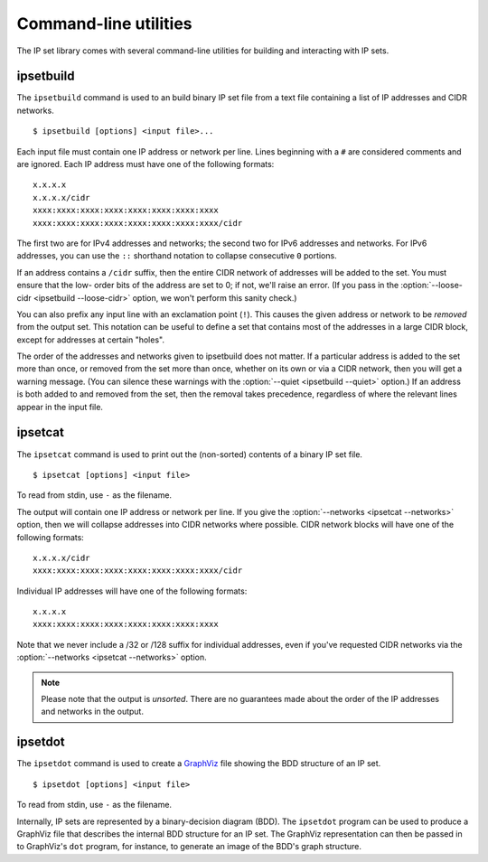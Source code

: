 .. _commands:

Command-line utilities
======================

The IP set library comes with several command-line utilities for building and
interacting with IP sets.


ipsetbuild
----------

.. program:: ipsetbuild

The ``ipsetbuild`` command is used to an build binary IP set file from a text
file containing a list of IP addresses and CIDR networks.

::

    $ ipsetbuild [options] <input file>...

.. option:: --output <filename>, -o <filename>

   Writes the binary IP set file to *filename*.  If this option isn't given,
   then the binary set will be written to standard output.

.. option::  --loose-cidr, -l

   Be more lenient about the address portion of any CIDR network blocks found in
   the input file.  (This is described in more detail below.)

.. option:: --verbose, -v

   Show summary information about the IP set that's built, as well as progress
   information about the files being read and written.  If this option is not
   given, the only output will be any error, alert, or warning messages that
   occur.

.. option:: --quiet, -q

   Show only error message for malformed input. All warnings, alerts, and
   summary information about the IP set is suppressed.

.. option:: --help

   Display some help text and exit.

Each input file must contain one IP address or network per line.  Lines
beginning with a ``#`` are considered comments and are ignored.  Each IP address
must have one of the following formats::

    x.x.x.x
    x.x.x.x/cidr
    xxxx:xxxx:xxxx:xxxx:xxxx:xxxx:xxxx:xxxx
    xxxx:xxxx:xxxx:xxxx:xxxx:xxxx:xxxx:xxxx/cidr

The first two are for IPv4 addresses and networks; the second two for IPv6
addresses and networks.  For IPv6 addresses, you can use the ``::`` shorthand
notation to collapse consecutive ``0`` portions.

If an address contains a ``/cidr`` suffix, then the entire CIDR network of
addresses will be added to the set.  You must ensure that the low- order bits of
the address are set to 0; if not, we'll raise an error.  (If you pass in the
:option:`--loose-cidr <ipsetbuild --loose-cidr>` option, we won't perform this
sanity check.)

You can also prefix any input line with an exclamation point (``!``).  This
causes the given address or network to be *removed* from the output set.  This
notation can be useful to define a set that contains most of the addresses in a
large CIDR block, except for addresses at certain "holes".

The order of the addresses and networks given to ipsetbuild does not matter.  If
a particular address is added to the set more than once, or removed from the set
more than once, whether on its own or via a CIDR network, then you will get a
warning message.  (You can silence these warnings with the :option:`--quiet
<ipsetbuild --quiet>` option.)  If an address is both added to and removed from
the set, then the removal takes precedence, regardless of where the relevant
lines appear in the input file.


ipsetcat
--------

.. program:: ipsetcat

The ``ipsetcat`` command is used to print out the (non-sorted) contents of a
binary IP set file.

::

    $ ipsetcat [options] <input file>

To read from stdin, use ``-`` as the filename.

.. option:: --output <filename>, -o <filename>

   Writes the contents of the binary IP set file to *filename*.  If this option
   isn't given, then the contents will be written to standard output.

.. option:: --networks, -n

   Where possible, group the IP addresses in the set into CIDR network blocks.
   For dense sets, this can greatly reduce the amount of output that's
   generated.

.. option:: --verbose, -v

   Show progress information about the files being read and written.  If this
   option is not given, the only output will be any error messages that occur.

.. option:: --help

   Display some help text and exit.

The output will contain one IP address or network per line.  If you give the
:option:`--networks <ipsetcat --networks>` option, then we will collapse
addresses into CIDR networks where possible.  CIDR network blocks will have one
of the following formats::

    x.x.x.x/cidr
    xxxx:xxxx:xxxx:xxxx:xxxx:xxxx:xxxx:xxxx/cidr

Individual IP addresses will have one of the following formats::

    x.x.x.x
    xxxx:xxxx:xxxx:xxxx:xxxx:xxxx:xxxx:xxxx

Note that we never include a /32 or /128 suffix for individual addresses, even
if you've requested CIDR networks via the :option:`--networks <ipsetcat
--networks>` option.

.. note::

   Please note that the output is *unsorted*.  There are no guarantees made
   about the order of the IP addresses and networks in the output.


ipsetdot
--------

.. program:: ipsetdot

The ``ipsetdot`` command is used to create a GraphViz_ file showing the BDD
structure of an IP set.

.. _GraphViz: http://www.graphviz.org/

::

    $ ipsetdot [options] <input file>

To read from stdin, use ``-`` as the filename.

.. option:: --output <filename>, -o <filename>

   Writes the GraphViz representation of the binary IP set file to *filename*.
   If this option isn't given, then the contents will be written to standard
   output.

.. option:: --verbose, -v

   Show progress information about the files being read and written.  If this
   option is not given, the only output will be any error messages that occur.

.. option:: --help

   Display some help text and exit.

Internally, IP sets are represented by a binary-decision diagram (BDD).  The
``ipsetdot`` program can be used to produce a GraphViz file that describes the
internal BDD structure for an IP set.  The GraphViz representation can then be
passed in to GraphViz's ``dot`` program, for instance, to generate an image of
the BDD's graph structure.
